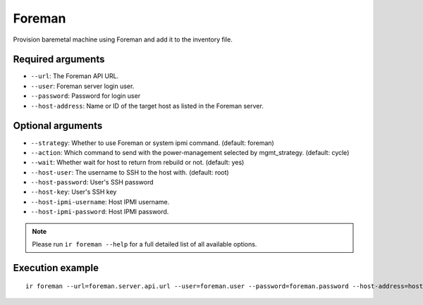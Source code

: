 Foreman
=======

Provision baremetal machine using Foreman and add it to the inventory file.

Required arguments
------------------

* ``--url``: The Foreman API URL.

* ``--user``: Foreman server login user.

* ``--password``: Password for login user

* ``--host-address``: Name or ID of the target host as listed in the Foreman server.


Optional arguments
------------------

* ``--strategy``: Whether to use Foreman or system ipmi command. (default: foreman)

* ``--action``: Which command to send with the power-management selected by mgmt_strategy. (default: cycle)

* ``--wait``: Whether wait for host to return from rebuild or not. (default: yes)

* ``--host-user``: The username to SSH to the host with. (default: root)

* ``--host-password``: User's SSH password

* ``--host-key``: User's SSH key

* ``--host-ipmi-username``: Host IPMI username.

* ``--host-ipmi-password``: Host IPMI password.

.. note:: Please run ``ir foreman --help`` for a full detailed list of all available options.


Execution example
-----------------

::

  ir foreman --url=foreman.server.api.url --user=foreman.user --password=foreman.password --host-address=host.to.be.provisioned

